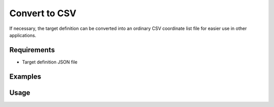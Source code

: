 Convert to CSV
==============

If necessary, the target definition can be converted into an ordinary CSV
coordinate list file for easier use in other applications.

Requirements
------------

- Target definition JSON file

Examples
--------

.. code-block:: shell
    :caption: Exporting coordinates

    iman convert targets-csv -c pt -c e -c n -c h targets.json targets.csv

Usage
-----

.. click:: instrumentman.setup:cli_convert_targets_to_csv
    :prog: iman convert targets-csv
